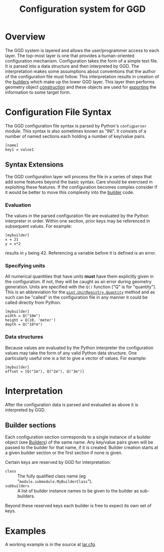 #+title: Configuration system for GGD

* Overview

The GGD system is layered and allows the user/programmer access to each layer.  The top-most layer is one that provides a human-oriented configuration mechanism.  Configuration takes the form of a simple text file.  It is parsed into a data structure and then interpreted by GGD.  The interpretation makes some assumptions about conventions that the author of the configuration file must follow.  This interpretation results in creation of the [[./builders.org][builders]] which make up the lower GGD layer.  This layer then performs geometry object [[./construction.org][construction]] and these objects are used for [[./exporting.org][exporting]] the information to some target form.

* Configuration File Syntax

The GGD configuration file syntax is parsed by Python's =configparser= module.  This syntax is also sometimes known as "INI".  It consists of a number of named sections each holding a number of key/value pairs.

#+BEGIN_EXAMPLE
[name]
key1 = value1
#+END_EXAMPLE

** Syntax Extensions

The GGD configuration layer will process the file in a series of steps that add some features beyond the basic syntax.  Care should be exercised in exploiting these features.  If the configuration becomes complex consider if it would be better to move this complexity into the [[./builders.org][builder]] code.  

*** Evaluation

The values in the parsed configuration file are evaluated by the Python interpreter in order.  Within one section, prior keys may be referenced in subsequent values.  For example:

#+BEGIN_EXAMPLE
[mybuilder]
x = 21
y = x*2
#+END_EXAMPLE

results in =y= being 42.  Referencing a variable before it is defined is an error. 

*** Specifying units

All numerical quantities that have units *must* have them explicitly given in the configuration.  If not, they will be caught as an error during geometry generation.  Units are specified with the =Q()= function ("Q" is for "quantity").  This is an abbreviation for the [[http://pint.readthedocs.org/en/0.5.1/tutorial.html][=pint.UnitRegistry.Quantity=]] method and as such can be "called" in the configuration file in any manner it could be called directly from Python.

#+BEGIN_EXAMPLE
[mybuilder]
width = Q("10m")
height = Q(10, 'meter')
depth = Q("10*m")
#+END_EXAMPLE

*** Data structures

Because values are evaluated by the Python interpreter the configuration values may take the form of any valid Python data structure.  One particularly useful one is a list to give a vector of values.  For example:

#+BEGIN_EXAMPLE
[mybuilder]
offset = [Q("1m"), Q("2m"), Q("3m")]
#+END_EXAMPLE 

* Interpretation

After the configuration data is parsed and evaluated as above it is interpreted by GGD.  

** Builder sections

Each configuration section corresponds to a single instance of a builder object (see [[./builders.org][Builders]]) of the same name.  Any key/value pairs given will be passed to the builder for that name, if it is created.  Builder creation starts at a given builder section or the first section if none is given.

Certain keys are reserved by GGD for interpretation:

- =class= :: The fully qualified class name (eg "=module.submodule.MyBuilderClass=").
- =subbuilders= :: A list of builder instance names to be given to the builder as sub-builders.  

Beyond these reserved keys each builder is free to expect its own set of keys.


* Examples

A working example is in the source at [[../python/gegede/examples/lar.cfg][lar.cfg]].


